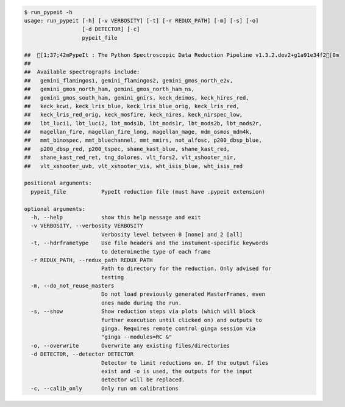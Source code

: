 .. code-block:: console

    $ run_pypeit -h
    usage: run_pypeit [-h] [-v VERBOSITY] [-t] [-r REDUX_PATH] [-m] [-s] [-o]
                      [-d DETECTOR] [-c]
                      pypeit_file
    
    ##  [1;37;42mPypeIt : The Python Spectroscopic Data Reduction Pipeline v1.3.2.dev2+g1a91e34f2[0m
    ##  
    ##  Available spectrographs include:
    ##   gemini_flamingos1, gemini_flamingos2, gemini_gmos_north_e2v,
    ##   gemini_gmos_north_ham, gemini_gmos_north_ham_ns,
    ##   gemini_gmos_south_ham, gemini_gnirs, keck_deimos, keck_hires_red,
    ##   keck_kcwi, keck_lris_blue, keck_lris_blue_orig, keck_lris_red,
    ##   keck_lris_red_orig, keck_mosfire, keck_nires, keck_nirspec_low,
    ##   lbt_luci1, lbt_luci2, lbt_mods1b, lbt_mods1r, lbt_mods2b, lbt_mods2r,
    ##   magellan_fire, magellan_fire_long, magellan_mage, mdm_osmos_mdm4k,
    ##   mmt_binospec, mmt_bluechannel, mmt_mmirs, not_alfosc, p200_dbsp_blue,
    ##   p200_dbsp_red, p200_tspec, shane_kast_blue, shane_kast_red,
    ##   shane_kast_red_ret, tng_dolores, vlt_fors2, vlt_xshooter_nir,
    ##   vlt_xshooter_uvb, vlt_xshooter_vis, wht_isis_blue, wht_isis_red
    
    positional arguments:
      pypeit_file           PypeIt reduction file (must have .pypeit extension)
    
    optional arguments:
      -h, --help            show this help message and exit
      -v VERBOSITY, --verbosity VERBOSITY
                            Verbosity level between 0 [none] and 2 [all]
      -t, --hdrframetype    Use file headers and the instument-specific keywords
                            to determinethe type of each frame
      -r REDUX_PATH, --redux_path REDUX_PATH
                            Path to directory for the reduction. Only advised for
                            testing
      -m, --do_not_reuse_masters
                            Do not load previously generated MasterFrames, even
                            ones made during the run.
      -s, --show            Show reduction steps via plots (which will block
                            further execution until clicked on) and outputs to
                            ginga. Requires remote control ginga session via
                            "ginga --modules=RC &"
      -o, --overwrite       Overwrite any existing files/directories
      -d DETECTOR, --detector DETECTOR
                            Detector to limit reductions on. If the output files
                            exist and -o is used, the outputs for the input
                            detector will be replaced.
      -c, --calib_only      Only run on calibrations
    